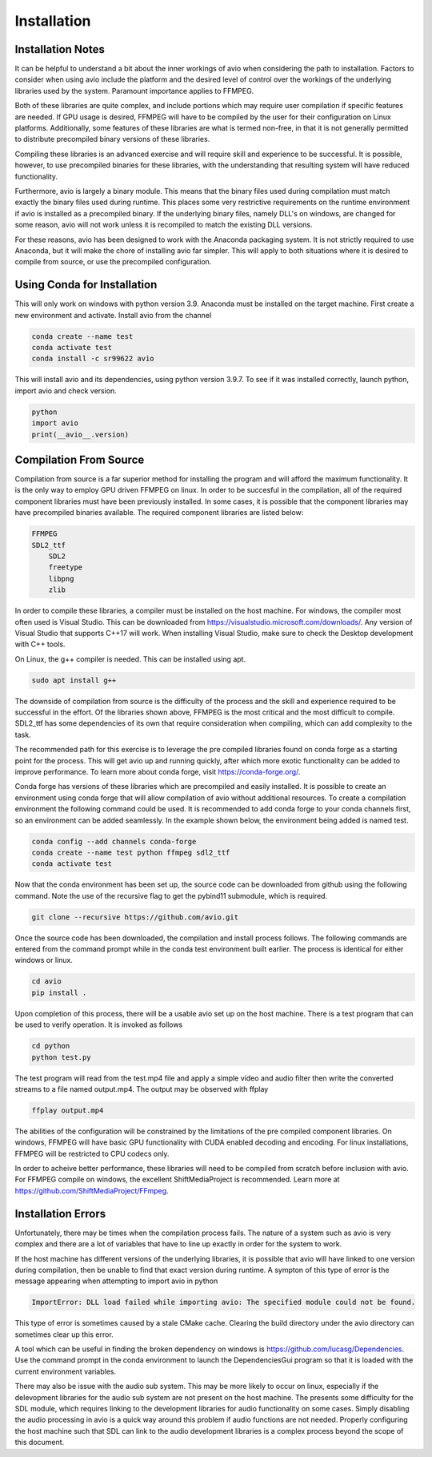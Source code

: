 Installation
============

.. _installation_notes:

Installation Notes
------------------

It can be helpful to understand a bit about the inner workings of avio when
considering the path to installation.  Factors to consider when using avio 
include the platform and the desired level of control over the workings of 
the underlying libraries used by the system.  Paramount importance applies 
to FFMPEG.

Both of these libraries are quite complex, and include portions which may 
require user compilation if specific features are needed.  If GPU usage is
desired, FFMPEG will have to be compiled by the user for their configuration
on Linux platforms.  Additionally, some features of these libraries are what 
is termed non-free, in that it is not generally permitted to distribute 
precompiled binary versions of these libraries.

Compiling these libraries is an advanced exercise and will require skill and 
experience to be successful.  It is possible, however, to use precompiled 
binaries for these libraries, with the understanding that resulting system 
will have reduced functionality.

Furthermore, avio is largely a binary module.  This means that the binary
files used during compilation must match exactly the binary files used during 
runtime. This places some very restrictive requirements on the runtime 
environment if avio is installed as a precompiled binary.  If the underlying 
binary files, namely DLL's on windows, are changed for some reason, avio will 
not work unless it is recompiled to match the existing DLL versions.

For these reasons, avio has been designed to work with the Anaconda packaging
system.  It is not strictly required to use Anaconda, but it will make the 
chore of installing avio far simpler.  This will apply to both situations where
it is desired to compile from source, or use the precompiled configuration.

.. _using_conda:

Using Conda for Installation
----------------------------

This will only work on windows with python version 3.9.  Anaconda must be 
installed on the target machine.  First create a new environment and activate. 
Install avio from the channel

.. code-block:: text

    conda create --name test
    conda activate test
    conda install -c sr99622 avio

This will install avio and its dependencies, using python version 3.9.7.  To see 
if it was installed correctly, launch python, import avio and check version.

.. code-block:: text

    python
    import avio
    print(__avio__.version)

.. _compilation:

Compilation From Source
-----------------------

Compilation from source is a far superior method for installing the program
and will afford the maximum functionality.  It is the only way to employ 
GPU driven FFMPEG on linux.  In order to be succesful in the compilation, 
all of the required component libraries must have been previously installed.  
In some cases, it is possible that the component libraries may have precompiled 
binaries available.  The required component libraries are listed below:

.. code-block:: text

    FFMPEG
    SDL2_ttf
        SDL2
        freetype
        libpng
        zlib


In order to compile these libraries, a compiler must be installed on the 
host machine.  For windows, the compiler most often used is Visual Studio.  
This can be downloaded from https://visualstudio.microsoft.com/downloads/.  
Any version of Visual Studio that supports C++17 will work.  When installing 
Visual Studio, make sure to check the Desktop development with C++ tools.  

On Linux, the g++ compiler is needed.  This can be installed using apt.

.. code-block:: text

    sudo apt install g++

The downside of compilation from source is the difficulty of the process 
and the skill and experience required to be successful in the effort.  Of
the libraries shown above, FFMPEG is the most critical and the most 
difficult to compile.  SDL2_ttf has some dependencies of its own that 
require consideration when compiling, which can add complexity to
the task.

The recommended path for this exercise is to leverage the pre compiled
libraries found on conda forge as a starting point for the process.  This
will get avio up and running quickly, after which more exotic functionality
can be added to improve performance.  To learn more about conda forge, 
visit https://conda-forge.org/.

Conda forge has versions of these libraries which are precompiled and
easily installed.  It is possible to create an environment using conda
forge that will allow compilation of avio without additional resources.
To create a compilation environment the following command could be used.
It is recommended to add conda forge to your conda channels first, so
an environment can be added seamlessly.  In the example shown below,
the environment being added is named test.

.. code-block:: text

    conda config --add channels conda-forge
    conda create --name test python ffmpeg sdl2_ttf
    conda activate test

Now that the conda environment has been set up, the source code can be
downloaded from github using the following command.  Note the use of 
the recursive flag to get the pybind11 submodule, which is required.

.. code-block:: text
    
    git clone --recursive https://github.com/avio.git


Once the source code has been downloaded, the compilation and install
process follows.  The following commands are entered from the command
prompt while in the conda test environment built earlier.  The process
is identical for either windows or linux.

.. code-block:: text

    cd avio
    pip install .

Upon completion of this process, there will be a usable avio set up on 
the host machine.  There is a test program that can be used to verify
operation.  It is invoked as follows

.. code-block:: text

    cd python
    python test.py

The test program will read from the test.mp4 file and apply a simple 
video and audio filter then write the converted streams to a file
named output.mp4.  The output may be observed with ffplay

.. code-block:: text

    ffplay output.mp4

The abilities of the configuration will be constrained by the limitations 
of the pre compiled component libraries.  On windows, FFMPEG will have 
basic GPU functionality with CUDA enabled decoding and encoding.  For 
linux installations, FFMPEG will be restricted to CPU codecs only.

In order to acheive better performance, these libraries will need to
be compiled from scratch before inclusion with avio.  For FFMPEG compile
on windows, the excellent ShiftMediaProject is recommended.  Learn
more at https://github.com/ShiftMediaProject/FFmpeg.

.. _installation_errors:

Installation Errors
-------------------

Unfortunately, there may be times when the compilation process fails.  The 
nature of a system such as avio is very complex and there are a lot of 
variables that have to line up exactly in order for the system to work.

If the host machine has different versions of the underlying libraries, it
is possible that avio will have linked to one version during compilation, then
be unable to find that exact version during runtime.  A sympton of this type
of error is the message appearing when attempting to import avio in python

.. code-block:: text

    ImportError: DLL load failed while importing avio: The specified module could not be found.

This type of error is sometimes caused by a stale CMake cache.  Clearing the
build directory under the avio directory can sometimes clear up this error.

A tool which can be useful in finding the broken dependency on windows is
https://github.com/lucasg/Dependencies.  Use the command prompt in the conda
environment to launch the DependenciesGui program so that it is loaded with
the current environment variables.

There may also be issue with the audio sub system.  This may be more
likely to occur on linux, especially if the delevopment libraries for the
audio sub system are not present on the host machine.  The presents some
difficulty for the SDL module, which requires linking to the development
libraries for audio functionality on some cases.  Simply disabling the 
audio processing in avio is a quick way around this problem if audio
functions are not needed.  Properly configuring the host machine such
that SDL can link to the audio development libraries is a complex
process beyond the scope of this document.

